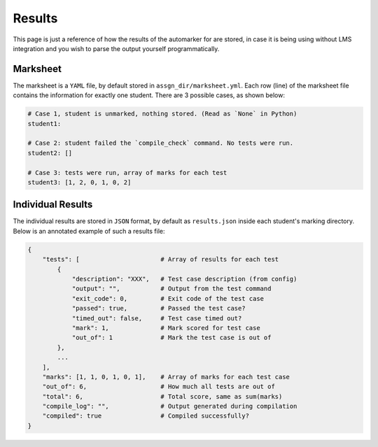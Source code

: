 .. _Results format:

Results
=======

This page is just a reference of how the results of the automarker for are stored, in
case it is being using without LMS integration and you wish to parse the output yourself
programmatically.

Marksheet
---------

The marksheet is a ``YAML`` file, by default stored in ``assgn_dir/marksheet.yml``. Each 
row (line) of the marksheet file contains the information for exactly one student.
There are 3 possible cases, as shown below:

.. code:: yaml

    # Case 1, student is unmarked, nothing stored. (Read as `None` in Python)
    student1: 

    # Case 2: student failed the `compile_check` command. No tests were run.
    student2: []

    # Case 3: tests were run, array of marks for each test
    student3: [1, 2, 0, 1, 0, 2]

Individual Results
------------------

The individual results are stored in ``JSON`` format, by default as ``results.json``
inside each student's marking directory. Below is an annotated example of such a 
results file:

.. code:: yaml

    {
        "tests": [                      # Array of results for each test
            {  
                "description": "XXX",   # Test case description (from config)
                "output": "",           # Output from the test command
                "exit_code": 0,         # Exit code of the test case
                "passed": true,         # Passed the test case?
                "timed_out": false,     # Test case timed out?
                "mark": 1,              # Mark scored for test case
                "out_of": 1             # Mark the test case is out of
            },
            ...
        ],
        "marks": [1, 1, 0, 1, 0, 1],    # Array of marks for each test case
        "out_of": 6,                    # How much all tests are out of
        "total": 6,                     # Total score, same as sum(marks)
        "compile_log": "",              # Output generated during compilation
        "compiled": true                # Compiled successfully?
    }

